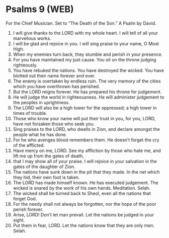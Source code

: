 * Psalms 9 (WEB)
:PROPERTIES:
:ID: WEB/19-PSA009
:END:

 For the Chief Musician. Set to “The Death of the Son.” A Psalm by David.
1. I will give thanks to the LORD with my whole heart. I will tell of all your marvellous works.
2. I will be glad and rejoice in you. I will sing praise to your name, O Most High.
3. When my enemies turn back, they stumble and perish in your presence.
4. For you have maintained my just cause. You sit on the throne judging righteously.
5. You have rebuked the nations. You have destroyed the wicked. You have blotted out their name forever and ever.
6. The enemy is overtaken by endless ruin. The very memory of the cities which you have overthrown has perished.
7. But the LORD reigns forever. He has prepared his throne for judgement.
8. He will judge the world in righteousness. He will administer judgement to the peoples in uprightness.
9. The LORD will also be a high tower for the oppressed; a high tower in times of trouble.
10. Those who know your name will put their trust in you, for you, LORD, have not forsaken those who seek you.
11. Sing praises to the LORD, who dwells in Zion, and declare amongst the people what he has done.
12. For he who avenges blood remembers them. He doesn’t forget the cry of the afflicted.
13. Have mercy on me, LORD. See my affliction by those who hate me, and lift me up from the gates of death,
14. that I may show all of your praise. I will rejoice in your salvation in the gates of the daughter of Zion.
15. The nations have sunk down in the pit that they made. In the net which they hid, their own foot is taken.
16. The LORD has made himself known. He has executed judgement. The wicked is snared by the work of his own hands. Meditation. Selah.
17. The wicked shall be turned back to Sheol, even all the nations that forget God.
18. For the needy shall not always be forgotten, nor the hope of the poor perish forever.
19. Arise, LORD! Don’t let man prevail. Let the nations be judged in your sight.
20. Put them in fear, LORD. Let the nations know that they are only men. Selah.
